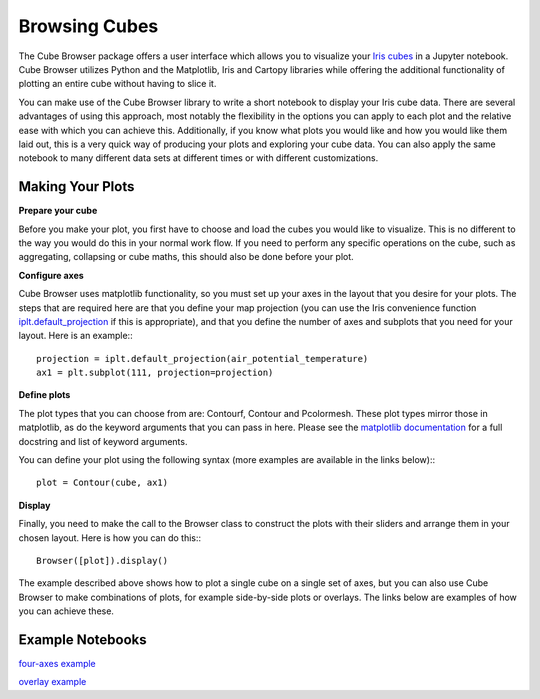 Browsing Cubes
==============

The Cube Browser package offers a user interface which allows you to visualize your `Iris cubes <http://scitools.org.uk/iris/docs/latest/userguide/iris_cubes.html>`_ in a Jupyter notebook.
Cube Browser utilizes Python and the Matplotlib, Iris and Cartopy libraries while offering the additional functionality of plotting an entire cube without having to slice it.

You can make use of the Cube Browser library to write a short notebook to display your Iris cube data.
There are several advantages of using this approach, most notably the flexibility in the options you can apply to each plot and the relative ease with which you can achieve this.
Additionally, if you know what plots you would like and how you would like them laid out, this is a very quick way of producing your plots and exploring your cube data.
You can also apply the same notebook to many different data sets at different times or with different customizations.

Making Your Plots
-----------------

**Prepare your cube**

Before you make your plot, you first have to choose and load the cubes you would like to visualize.  This is no different to the way you would do this in your normal work flow.
If you need to perform any specific operations on the cube, such as aggregating, collapsing or cube maths, this should also be done before your plot.

**Configure axes**

Cube Browser uses matplotlib functionality, so you must set up your axes in the layout that you desire for your plots.
The steps that are required here are that you define your map projection
(you can use the Iris convenience function `iplt.default_projection <http://scitools.org.uk/iris/docs/latest/iris/iris/plot.html#iris.plot.default_projection>`_ if this is appropriate),
and that you define the number of axes and subplots that you need for your layout.  Here is an example:::

    projection = iplt.default_projection(air_potential_temperature)
    ax1 = plt.subplot(111, projection=projection)

**Define plots**

The plot types that you can choose from are: Contourf, Contour and Pcolormesh.  These plot types mirror those in matplotlib, as do the keyword arguments that you can pass in here.  
Please see the `matplotlib documentation <http://matplotlib.org/api/pyplot_api.html?highlight=contour#matplotlib.pyplot.contour>`_ for a full docstring and list of keyword arguments.

You can define your plot using the following syntax (more examples are available in the links below):::

    plot = Contour(cube, ax1)

**Display**

Finally, you need to make the call to the Browser class to construct the plots with their sliders and arrange them in your chosen layout.  Here is how you can do this:::

    Browser([plot]).display()

The example described above shows how to plot a single cube on a single set of axes, but you can also use Cube Browser to make combinations of plots, for example side-by-side plots or overlays.
The links below are examples of how you can achieve these.


Example Notebooks
-----------------

`four-axes example <https://nbviewer.jupyter.org/urls/gist.githubusercontent.com/corinnebosley/2fbc9fcb329a2459d926c82eb94386b4/raw/92cfe3b056532e0a469319388495ce4bc212a926/four_axes.ipynb>`_

`overlay example <https://nbviewer.jupyter.org/urls/gist.githubusercontent.com/corinnebosley/7376f8919958027123f2f8ebdb508df3/raw/be561d438842d810fefcf0a90555e4acb8e9dd3c/overlay.ipynb>`_
